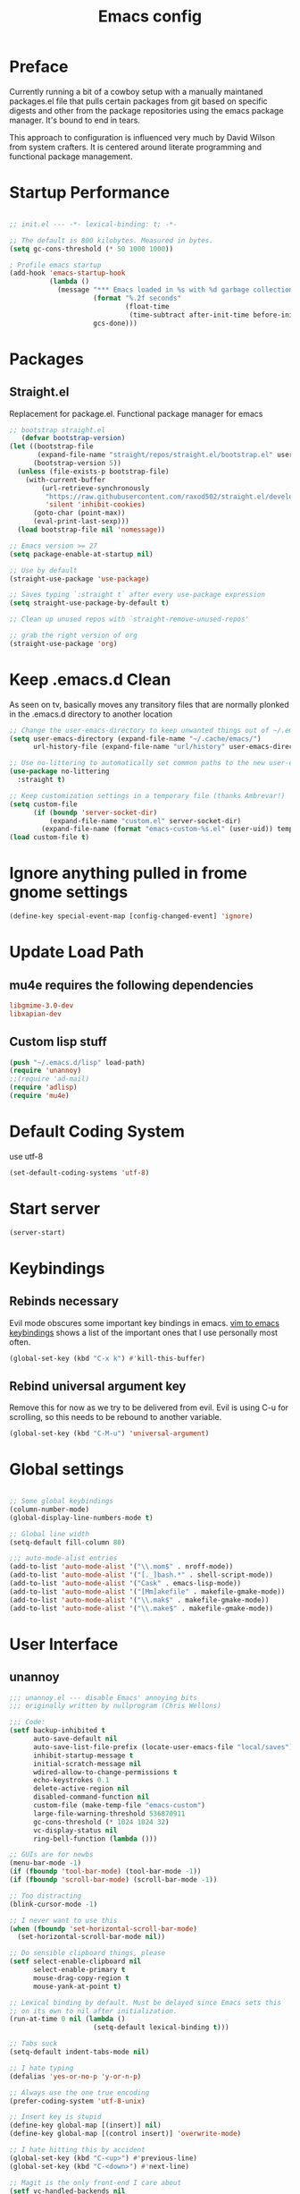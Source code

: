 
#+TITLE: Emacs config

* Preface
Currently running a bit of a cowboy setup with a manually maintaned
packages.el file that pulls certain packages from git based on specific
digests and other from the package repositories using the emacs package
manager. It's bound to end in tears.

This approach to configuration is influenced very much by David Wilson
from system crafters. It is centered around literate programming and
functional package management.

* Startup Performance
#+begin_src emacs-lisp :tangle emacs/.emacs.d/init.el

  ;; init.el --- -*- lexical-binding: t; -*-

  ;; The default is 800 kilobytes. Measured in bytes.
  (setq gc-cons-threshold (* 50 1000 1000))

  ; Profile emacs startup
  (add-hook 'emacs-startup-hook
            (lambda ()
              (message "*** Emacs loaded in %s with %d garbage collections."
                       (format "%.2f seconds"
                               (float-time
                                (time-subtract after-init-time before-init-time)))
                       gcs-done)))
#+end_src

* Packages

** Straight.el
Replacement for package.el. Functional package manager for emacs 

#+begin_src emacs-lisp :tangle emacs/.emacs.d/init.el
  ;; bootstrap straight.el
     (defvar bootstrap-version)
  (let ((bootstrap-file
         (expand-file-name "straight/repos/straight.el/bootstrap.el" user-emacs-directory))
        (bootstrap-version 5))
    (unless (file-exists-p bootstrap-file)
      (with-current-buffer
          (url-retrieve-synchronously
           "https://raw.githubusercontent.com/raxod502/straight.el/develop/install.el"
           'silent 'inhibit-cookies)
        (goto-char (point-max))
        (eval-print-last-sexp)))
    (load bootstrap-file nil 'nomessage)) 

  ;; Emacs version >= 27
  (setq package-enable-at-startup nil)

  ;; Use by default
  (straight-use-package 'use-package)

  ;; Saves typing `:straight t` after every use-package expression  
  (setq straight-use-package-by-default t)

  ;; Clean up unused repos with `straight-remove-unused-repos'

  ;; grab the right version of org
  (straight-use-package 'org)
#+end_src
* Keep .emacs.d Clean
As seen on tv, basically moves any transitory files that are normally
plonked in the .emacs.d directory to another location
#+begin_src emacs-lisp :tangle emacs/.emacs.d/init.el
;; Change the user-emacs-directory to keep unwanted things out of ~/.emacs.d
(setq user-emacs-directory (expand-file-name "~/.cache/emacs/")
      url-history-file (expand-file-name "url/history" user-emacs-directory))

;; Use no-littering to automatically set common paths to the new user-emacs-directory
(use-package no-littering
  :straight t)

;; Keep customization settings in a temporary file (thanks Ambrevar!)
(setq custom-file
      (if (boundp 'server-socket-dir)
          (expand-file-name "custom.el" server-socket-dir)
        (expand-file-name (format "emacs-custom-%s.el" (user-uid)) temporary-file-directory)))
(load custom-file t)
#+end_src



* Ignore anything pulled in frome gnome settings
#+begin_src emacs-lisp :tangle emacs/.emacs.d/init.el
(define-key special-event-map [config-changed-event] 'ignore)
#+end_src



* Update Load Path 

** mu4e requires the following dependencies
#+begin_src conf :tangle .config/debian/manifests/dependencies
libgmime-3.0-dev
libxapian-dev
#+end_src


** Custom lisp stuff
#+begin_src emacs-lisp :tangle emacs/.emacs.d/init.el
  (push "~/.emacs.d/lisp" load-path)  
  (require 'unannoy)
  ;;(require 'ad-mail)
  (require 'adlisp)
  (require 'mu4e)
#+end_src
* Default Coding System
use utf-8
#+begin_src emacs-lisp :tangle emacs/.emacs.d/init.el
(set-default-coding-systems 'utf-8)
#+end_src
* Start server
  #+begin_src emacs-lisp :tangle emacs/.emacs.d/init.el
  (server-start)
  #+end_src
* Keybindings

** Rebinds necessary 

Evil mode obscures some important key bindings in emacs. [[id:84275220-e45f-4031-9fdb-b4a41028113f][vim to emacs keybindings]] shows a list
of the important ones that I use personally most often.


#+begin_src emacs-lisp 
(global-set-key (kbd "C-x k") #'kill-this-buffer)
#+end_src

** Rebind universal argument key

Remove this for now as we try to be delivered from evil.
Evil is using C-u for scrolling, so this needs to be rebound to another variable.

#+begin_src emacs-lisp 
(global-set-key (kbd "C-M-u") 'universal-argument)
#+end_src

* Global settings

#+begin_src emacs-lisp :tangle emacs/.emacs.d/init.el

;; Some global keybindings
(column-number-mode)
(global-display-line-numbers-mode t)

;; Global line width
(setq-default fill-column 80)

;;; auto-mode-alist entries
(add-to-list 'auto-mode-alist '("\\.mom$" . nroff-mode))
(add-to-list 'auto-mode-alist '("[._]bash.*" . shell-script-mode))
(add-to-list 'auto-mode-alist '("Cask" . emacs-lisp-mode))
(add-to-list 'auto-mode-alist '("[Mm]akefile" . makefile-gmake-mode))
(add-to-list 'auto-mode-alist '("\\.mak$" . makefile-gmake-mode))
(add-to-list 'auto-mode-alist '("\\.make$" . makefile-gmake-mode))
#+end_src

* User Interface
** unannoy 

#+begin_src emacs-lisp :tangle emacs/.emacs.d/lisp/unannoy.el
  ;;; unannoy.el --- disable Emacs' annoying bits
  ;;; originally written by nullprogram (Chris Wellons)

  ;;; Code:
  (setf backup-inhibited t
        auto-save-default nil
        auto-save-list-file-prefix (locate-user-emacs-file "local/saves")
        inhibit-startup-message t
        initial-scratch-message nil
        wdired-allow-to-change-permissions t
        echo-keystrokes 0.1
        delete-active-region nil
        disabled-command-function nil
        custom-file (make-temp-file "emacs-custom")
        large-file-warning-threshold 536870911
        gc-cons-threshold (* 1024 1024 32)
        vc-display-status nil
        ring-bell-function (lambda ()))

  ;; GUIs are for newbs
  (menu-bar-mode -1)
  (if (fboundp 'tool-bar-mode) (tool-bar-mode -1))
  (if (fboundp 'scroll-bar-mode) (scroll-bar-mode -1))

  ;; Too distracting
  (blink-cursor-mode -1)

  ;; I never want to use this
  (when (fboundp 'set-horizontal-scroll-bar-mode)
    (set-horizontal-scroll-bar-mode nil))

  ;; Do sensible clipboard things, please
  (setf select-enable-clipboard nil
        select-enable-primary t
        mouse-drag-copy-region t
        mouse-yank-at-point t)

  ;; Lexical binding by default. Must be delayed since Emacs sets this
  ;; on its own to nil after initialization.
  (run-at-time 0 nil (lambda ()
                       (setq-default lexical-binding t)))

  ;; Tabs suck
  (setq-default indent-tabs-mode nil)

  ;; I hate typing
  (defalias 'yes-or-no-p 'y-or-n-p)

  ;; Always use the one true encoding
  (prefer-coding-system 'utf-8-unix)

  ;; Insert key is stupid
  (define-key global-map [(insert)] nil)
  (define-key global-map [(control insert)] 'overwrite-mode)

  ;; I hate hitting this by accident
  (global-set-key (kbd "C-<up>") #'previous-line)
  (global-set-key (kbd "C-<down>") #'next-line)

  ;; Magit is the only front-end I care about
  (setf vc-handled-backends nil
        vc-follow-symlinks t)

  ;; Stop scrolling by huge leaps
  (setq mouse-wheel-scroll-amount '(1 ((shift) . 1))
        scroll-conservatively most-positive-fixnum
        scroll-preserve-screen-position t)

  (provide 'unannoy)
#+end_src

* Look and feel
** Theme 

#+begin_src emacs-lisp
  (use-package modus-themes
    :ensure t
    :config
    (load-theme 'modus-vivendi)
    ;; Main typeface
    (set-face-attribute 'default nil :family "DejaVu Sans Mono" :height 110)
    ;; Proportionally spaced typeface
    (set-face-attribute 'variable-pitch nil :family "DejaVu Serif" :height 1.0)
    ;; Monospaced typeface
    (set-face-attribute 'fixed-pitch nil :family "DejaVu Sans Mono" :height 1.0)
    (setq modus-themes-italic-constructs t
          modus-themes-bold-constructs nil
          modus-themes-mixed-fonts nil
          modus-themes-subtle-line-numbers t
          modus-themes-intense-mouseovers nil
          modus-themes-deuteranopia t
          modus-themes-tabs-accented t
          modus-themes-variable-pitch-ui nil
          modus-themes-inhibit-reload t ; only applies to `customize-set-variable' and related

          modus-themes-fringes nil ; {nil,'subtle,'intense}

          ;; Options for `modus-themes-lang-checkers' are either nil (the
          ;; default), or a list of properties that may include any of those
          ;; symbols: `straight-underline', `text-also', `background',
          ;; `intense' OR `faint'.
          modus-themes-lang-checkers nil

          ;; Options for `modus-themes-mode-line' are either nil, or a list
          ;; that can combine any of `3d' OR `moody', `borderless',
          ;; `accented', a natural number for extra padding (or a cons cell
          ;; of padding and NATNUM), and a floating point for the height of
          ;; the text relative to the base font size (or a cons cell of
          ;; height and FLOAT)
          modus-themes-mode-line '(3d accented borderless (padding . 4) (height . 0.9))

          ;; Same as above:
          ;; modus-themes-mode-line '(accented borderless 4 0.9)

          ;; Options for `modus-themes-markup' are either nil, or a list
          ;; that can combine any of `bold', `italic', `background',
          ;; `intense'.
          modus-themes-markup '(background italic)

          ;; Options for `modus-themes-syntax' are either nil (the default),
          ;; or a list of properties that may include any of those symbols:
          ;; `faint', `yellow-comments', `green-strings', `alt-syntax'
          modus-themes-syntax nil

          ;; Options for `modus-themes-hl-line' are either nil (the default),
          ;; or a list of properties that may include any of those symbols:
          ;; `accented', `underline', `intense'
          modus-themes-hl-line '(underline accented)

          ;; Options for `modus-themes-paren-match' are either nil (the
          ;; default), or a list of properties that may include any of those
          ;; symbols: `bold', `intense', `underline'
          modus-themes-paren-match '(bold intense)

          ;; Options for `modus-themes-links' are either nil (the default),
          ;; or a list of properties that may include any of those symbols:
          ;; `neutral-underline' OR `no-underline', `faint' OR `no-color',
          ;; `bold', `italic', `background'
          modus-themes-links '(neutral-underline background)

          ;; Options for `modus-themes-box-buttons' are either nil (the
          ;; default), or a list that can combine any of `flat', `accented',
          ;; `faint', `variable-pitch', `underline', `all-buttons', the
          ;; symbol of any font weight as listed in `modus-themes-weights',
          ;; and a floating point number (e.g. 0.9) for the height of the
          ;; button's text.
          modus-themes-box-buttons '(variable-pitch flat faint 0.9)

          ;; Options for `modus-themes-prompts' are either nil (the
          ;; default), or a list of properties that may include any of those
          ;; symbols: `background', `bold', `gray', `intense', `italic'
          modus-themes-prompts '(intense bold)

          ;; The `modus-themes-completions' is an alist that reads three
          ;; keys: `matches', `selection', `popup'.  Each accepts a nil
          ;; value (or empty list) or a list of properties that can include
          ;; any of the following (for WEIGHT read further below):
          ;;
          ;; `matches' - `background', `intense', `underline', `italic', WEIGHT
          ;; `selection' - `accented', `intense', `underline', `italic', `text-also' WEIGHT
          ;; `popup' - same as `selected'
          ;; `t' - applies to any key not explicitly referenced (check docs)
          ;;
          ;; WEIGHT is a symbol such as `semibold', `light', or anything
          ;; covered in `modus-themes-weights'.  Bold is used in the absence
          ;; of an explicit WEIGHT.
          modus-themes-completions '((matches . (extrabold))
                                     (selection . (semibold accented))
                                     (popup . (accented intense)))

          modus-themes-mail-citations nil ; {nil,'intense,'faint,'monochrome}

          ;; Options for `modus-themes-region' are either nil (the default),
          ;; or a list of properties that may include any of those symbols:
          ;; `no-extend', `bg-only', `accented'
          modus-themes-region '(bg-only no-extend)

          ;; Options for `modus-themes-diffs': nil, 'desaturated, 'bg-only
          modus-themes-diffs 'desaturated

          modus-themes-org-blocks 'gray-background ; {nil,'gray-background,'tinted-background}

          modus-themes-org-agenda ; this is an alist: read the manual or its doc string
          '((header-block . (variable-pitch 1.3))
            (header-date . (grayscale workaholic bold-today 1.1))
            (event . (accented varied))
            (scheduled . uniform)
            (habit . traffic-light))

          modus-themes-headings ; this is an alist: read the manual or its doc string
          '((1 . (overline background variable-pitch 1.3))
            (2 . (rainbow overline 1.1))
            (t . (semibold)))))
#+end_src

** Font

#+begin_src emacs-lisp

  ;; Frames and fonts
  ;; currently disabled

  (defvar my-preferred-fonts
    '("Noto Mono-10"
      "Inconsolata-12"))

  (defun my-set-preferred-font (&optional frame)
    "Set the first available font from `my-preferred-fonts'."
    (catch 'done
      (with-selected-frame (or frame (selected-frame))
        (dolist (font my-preferred-fonts)
          (when (ignore-errors (x-list-fonts font))
            (set-frame-font font)
            (throw 'done nil))))))

  (defun my-set-frame-fullscreen (&optional frame)
    (set-frame-parameter frame 'fullscreen 'fullheight))

  (add-hook 'after-make-frame-functions #'my-set-preferred-font)
  (add-hook 'after-make-frame-functions #'my-set-frame-fullscreen t)

#+end_src

** Mode line

#+begin_src emacs-lisp :tangle emacs/.emacs.d/init.el
  (use-package all-the-icons
    :if (display-graphic-p))

  ;; You must run (all-the-icons-install-fonts) one time after installing
  ;; this package
  (use-package minions
    :hook (doom-modeline-mode . minions-mode))

  (use-package doom-modeline
    :ensure t
    :after eshell
    :hook (after-init . doom-modeline-init)
    :custom-face
    (mode-line ((t (:height 0.85))))
    (mode-line-intactive ((t (:height 0.85))))
    :custom
    (doom-modeline-height 15)
    (doom-modeline-bar-width 6)
    (doom-modeline-ls t)
    (doom-modeline-github nil)
    (doom-modeline-mu4e t)
    (doom-modeline-irc nil)
    (doom-modeline-persp-name nil)
    (doom-modeline-buffer-file.name-style 'truncate-except-project)
    (doom-modeline-major-mode-icon nil))
#+end_src


** Calender and planner notification stuff
#+begin_src emacs-lisp :tangle emacs/.emacs.d/init.el

  ;; Calendar and planner notification stuff
  (appt-activate t)
#+end_src

** Set margins (center)
#+begin_src emacs-lisp :tangle emacs/.emacs.d/init.el
(use-package visual-fill-column
  :config
  (setq visual-fill-column-width 110
        visual-fill-column-center-text t))
#+end_src
  
* Usability
** Dired
    
Use dired for searching directories 

#+begin_src emacs-lisp :tangle emacs/.emacs.d/init.el
  (use-package all-the-icons-dired)

  (straight-use-package '(dired :type built-in))
  (use-package dired
    :config
    (progn
      (add-hook 'dired-mode-hook #'toggle-truncate-lines)
      (setf dired-listing-switches "-alhG"
            dired-guess-shell-alist-user
            '(("\\.pdf\\'" "evince")
              ("\\(\\.ods\\|\\.xlsx?\\|\\.docx?\\|\\.csv\\)\\'" "libreoffice")
              ("\\(\\.png\\|\\.jpe?g\\)\\'" "qiv")
              ("\\.gif\\'" "animate")))))
#+end_src

** Evil

Putting evil on hold for a while. Running into trouble with obscurificaation of built in emacs
keybindings, going to see how life is without evil for a while.

Evil mode get setup some vim style keybindings 
#+begin_src emacs-lisp 
  (use-package evil
    :init
    (setq evil-want-integration t)
    (setq evil-want-keybinding nil)
    (setq evil-want-C-u-scroll t)
    (setq evil-want-C-i-jump nil)
    (setq evil-search-module 'isearch)
    :config
    (evil-mode 1)
    (define-key evil-insert-state-map (kbd "C-g") 'evil-normal-state)
    (define-key evil-insert-state-map (kbd "C-h") 'evil-delete-backward-char-and-join)

    ;; Use visual line motions even outside of visual-line-mode buffers
    (evil-global-set-key 'motion "j" 'evil-next-visual-line)
    (evil-global-set-key 'motion "k" 'evil-previous-visual-line)

    (evil-set-initial-state 'messages-buffer-mode 'normal)
    (evil-set-initial-state 'dashboard-mode 'normal)
    )

  (use-package evil-collection
    :after evil
    :config
    (evil-collection-init))

  #+end_src
  

* Parenthesis highlighting

  #+begin_src emacs-lisp

  (use-package paren
    :config (show-paren-mode))

  (use-package rainbow-delimiters
    :defer t
    :init
    (add-hook 'emacs-lisp-mode-hook #'rainbow-delimiters-mode)
    (add-hook 'ielm-mode-hook #'rainbow-delimiters-mode)
    :config
    (set-face-foreground 'rainbow-delimiters-depth-1-face "snow4")
    (setf rainbow-delimiters-max-face-count 1)
    (set-face-attribute 'rainbow-delimiters-unmatched-face nil
                        :foreground 'unspecified
                        :inherit 'error)
    (set-face-foreground 'rainbow-delimiters-depth-1-face "snow4"))

  (use-package rainbow-mode
    :defer t
    :hook (org-mode
           emacs-lisp-mode
           web-mode
           typescript-mode
           js2-mode))

  (use-package browse-url
    :defer t
    :init
    (setf url-cache-directory (locate-user-emacs-file "local/url"))
    :config
    (when (executable-find "firefox")
      (setf browse-url-browser-function #'browse-url-firefox)))

      #+end_src

* Buffer management

** ibuffer

Use emacs ibuffer in place of list-buffers, this command is called with =C-x C-b=

#+begin_src emacs-lisp :tangle emacs/.emacs.d/init.el
  (global-set-key [remap list-buffers] 'ibuffer)
#+end_src

** Buffler
[[https://github.com/alphapapa/bufler.el][Buffler]] is a butler for buffers. Helps with organizing buffers according 
to a set of grouping rules.
#+begin_src emacs-lisp 
  (use-package bufler
    :disabled
    :config
    (evil-collection-define-key 'normal 'bufler-list-mode-map
         (kbd "RET") 'bufler-list-buffer-switch
         (kbd "M-RET") 'bufler-list-buffer-peek
         "D" 'bufler-list-buffer-kill)
    (setf bufler-groups
          (bufler-defgroups
           ;; Subgroup collecting all named workspaces
           (group (auto-workspace))
           ;; Subgoup collecting buffers in a projectile project.
           (group (auto-projectile))
           (group
              ;; Group all 
            (group-or "Help/Info"
                       (mode-match "*Help*" (rx bos (or "help-" "helpful-")))
                       (mode-match "*Info*" (rx bos "info-"))))
           (group
            ;; Collect all special buffers
             (group-and "*Special*"
                        (name-match "**Special**"
                                    (rx bos "*" (or "Messages" "Warnings" "scratch" "Backtrace" "Pinentry") "*"))
                        (lambda (buffer)
                          (unless (or (funcall (mode-match "Magit" (rx bos "magit-status"))
                                               buffer)
                                      (funcall (mode-match "Dired" (rx bos "dired"))
                                               buffer)
                                      (funcall (auto-file) buffer))
                            "*Special*"))))
            ;; group remaining buffers by major mode
           (auto-mode))))
#+end_src
* Org
#+begin_src emacs-lisp :tangle emacs/.emacs.d/init.el

  ;; Org mode
  (use-package org 
    :defer t
    :after (org-roam ob-go) 
    :custom
    (org-format-latex-options (plist-put org-format-latex-options :scale 2.0))
    :config
    (add-hook 'org-mode-hook
              (lambda () (add-hook 'after-save-hook #'org-babel-tangle
                                   :append :local)))

  ;; todo-keywords
    (setq org-todo-keywords
          '((sequence "TODO" "IN-PROGRESS" "WAITING" "DONE")))
  ;; org babel

    (org-babel-do-load-languages
     'org-babel-load-languages
     '((emacs-lisp . t)
       (python . t)
       (C . t)
       (scheme . t)
       (ruby . t)
       (go . t)
       (gnuplot . t)
       (dot . t)
       (shell . t)))

    (push '("conf-unix" . conf-unix) org-src-lang-modes)

    (setq org-refile-targets '((nil :maxlevel . 1)
                           (org-agenda-files :maxlevel . 1)))

    ;; Capture templates
    (setq org-capture-templates
          '(("w" "Work Todo" entry (file+headline "~/Documents/org/Planner-mdw2022.org" "Tasks")
             "* TODO %?\n %i\n %a")
            ("h" "Home Todo" entry (file+headline "~/Documents/org/Planner-home2022.org" "Tasks")
             "* TODO %?\n %i\n %a")))
    (setq org-startup-folded "overview"))

  (require 'org-tempo)
  (add-to-list 'org-structure-template-alist '("dot" . "src dot"))
  (add-to-list 'org-structure-template-alist '("el" . "src emacs-lisp"))
  (add-to-list 'org-structure-template-alist '("gnpl" . "src gnuplot"))
  (add-to-list 'org-structure-template-alist '("go" . "src go"))
  (add-to-list 'org-structure-template-alist '("js" . "src javascript"))
  (add-to-list 'org-structure-template-alist '("krc" . "src C"))
  (add-to-list 'org-structure-template-alist '("py" . "src python"))
  (add-to-list 'org-structure-template-alist '("rb" . "src ruby"))
  (add-to-list 'org-structure-template-alist '("scm" . "src scheme"))
  (add-to-list 'org-structure-template-alist '("sh" . "src shell"))
  (add-to-list 'org-structure-template-alist '("sql" . "src sql"))
  (add-to-list 'org-structure-template-alist '("yml" . "src yaml"))

#+end_src

** Org Roam

This is a bit of a hack for getting the org-roam-node-list function to work.
Currently there seems to be a problem with the way autoload works with org-roam
functions. We need the org-roam-node-list function in order to query the db for
all nodes that contain the Project tag. This chunk below just copies out the function
verbatim and calls it at runtime rather than trying to use the missing byte-compiled
version.
#+begin_src emacs-lisp :tangle emacs/.emacs.d/init.el 
  (defun my/org-roam-node-list ()
    "Return all nodes stored in the database as a list of `org-roam-node's."
    (let ((rows (org-roam-db-query
                 "SELECT
    id,
    file,
    filetitle,
    \"level\",
    todo,
    pos,
    priority ,
    scheduled ,
    deadline ,
    title,
    properties ,
    olp,
    atime,
    mtime,
    '(' || group_concat(tags, ' ') || ')' as tags,
    aliases,
    refs
  FROM
    (
    SELECT
      id,
      file,
      filetitle,
      \"level\",
      todo,
      pos,
      priority ,
      scheduled ,
      deadline ,
      title,
      properties ,
      olp,
      atime,
      mtime,
      tags,
      '(' || group_concat(aliases, ' ') || ')' as aliases,
      refs
    FROM
      (
      SELECT
        nodes.id as id,
        nodes.file as file,
        nodes.\"level\" as \"level\",
        nodes.todo as todo,
        nodes.pos as pos,
        nodes.priority as priority,
        nodes.scheduled as scheduled,
        nodes.deadline as deadline,
        nodes.title as title,
        nodes.properties as properties,
        nodes.olp as olp,
        files.atime as atime,
        files.mtime as mtime,
        files.title as filetitle,
        tags.tag as tags,
        aliases.alias as aliases,
        '(' || group_concat(RTRIM (refs.\"type\", '\"') || ':' || LTRIM(refs.ref, '\"'), ' ') || ')' as refs
      FROM nodes
      LEFT JOIN files ON files.file = nodes.file
      LEFT JOIN tags ON tags.node_id = nodes.id
      LEFT JOIN aliases ON aliases.node_id = nodes.id
      LEFT JOIN refs ON refs.node_id = nodes.id
      GROUP BY nodes.id, tags.tag, aliases.alias )
    GROUP BY id, tags )
  GROUP BY id")))
      (cl-loop for row in rows
               append (pcase-let* ((`(,id ,file ,file-title ,level ,todo ,pos ,priority ,scheduled ,deadline
                                          ,title ,properties ,olp ,atime ,mtime ,tags ,aliases ,refs)
                                    row)
                                   (all-titles (cons title aliases)))
                        (mapcar (lambda (temp-title)
                                  (org-roam-node-create :id id
                                                        :file file
                                                        :file-title file-title
                                                        :file-atime atime
                                                        :file-mtime mtime
                                                        :level level
                                                        :point pos
                                                        :todo todo
                                                        :priority priority
                                                        :scheduled scheduled
                                                        :deadline deadline
                                                        :title temp-title
                                                        :aliases aliases
                                                        :properties properties
                                                        :olp olp
                                                        :tags tags
                                                        :refs refs))
                                all-titles)))))
#+end_src

#+begin_src emacs-lisp :tangle emacs/.emacs.d/init.el 

      (defun my/org-roam-filter-by-tag (tag-name)
        (lambda (node)
          (member tag-name (org-roam-node-tags node))))

      (defun my/org-roam-list-notes-by-tag (tag-name)
        (mapcar #'org-roam-node-file
                (seq-filter
                 (my/org-roam-filter-by-tag tag-name)
                 (my/org-roam-node-list))))

      (defun my/org-roam-refresh-agenda-list ()
        (interactive)
        (setq org-agenda-files (my/org-roam-list-notes-by-tag "Project")))


      (use-package org-roam
        :demand t
        :straight t
        :init 
        (setq org-roam-v2-ack t)
        :custom
        (org-roam-directory "~/Notes/org-roam/")
        (org-roam-dailies-directory "journal/")
        (org-roam-completion-everywhere t)
        (org-roam-capture-templates
         '(("d" "default" plain
            "%?"
            :if-new (file+head "%<%Y%m%d%H%M%S>-${slug}.org"
                               "#+title: ${title}\n")
            :unnarrowed t)
           ("b" "book notes" plain
            "\n* Source\n\nAuthor: %^{Author}\nTitle: ${title}\nYear: %^{Year}\n\n* Summary\n\n%?"
            :if-new (file+head "%<%Y%m%d%H%M%S>-${slug}.org"
                               "#+title: ${title}\n")
            :unnarrowed t)
           ("p" "project" plain 
            "* Goals\n\n%?\n\n* Tasks\n\n** TODO Add initial tasks\n\n** Dates\n\n"
            :if-new (file+head "%<%Y%m%d%H%M%S>-${slug}.org"
                               "#+title: ${title}\n#+filetags: Project\n")
            :unnarrowed t)))
        (org-roam-dailies-capture-templates
         '(("d" "default" plain 
            "\n* Thanks\n\n %?\n\n* WorkingOn\n\n* WorkingTowards\n\n* Excited About\n\n* Woes\n\n* Ideas\n\n* Housekeeping\n\n* Family Planning\n\n* Thanks"
            :if-new (file+head "%<%Y-%m-%d>.org"
                               "#+title: %<%Y-%m-%d>\n")
            :unnarrowed t)))
        :bind (("C-c n l" . org-roam-buffer-toggle)
               ("C-c n f" . org-roam-node-find)
               ("C-c n c" . org-roam-dailies-capture-today)
               :map org-mode-map
               (("C-c n i" . org-roam-node-insert)
               ("C-M-i" . completion-at-point)))
        :config
        (org-roam-db-autosync-mode)
        (my/org-roam-refresh-agenda-list))
#+end_src

** Presentations
*** org-present
#+begin_src emacs-lisp :tangle emacs/.emacs.d/init.el

;; center the screen

(defun ad/org-present-start ()
;; Tweak font sizes
  (setq-local face-remapping-alist '((default (:height 1.5) variable-pitch)
                                     (header-line (:height 4.0) variable-pitch)
                                     (org-document-title (:height 1.75) org-document-title)
                                     (org-code (:height 1.55) org-code)
                                     (org-verbatim (:height 1.55) org-verbatim)
                                     (org-block (:height 1.25) org-block)
                                     (org-block-begin-line (:height 0.7) org-block)))
  ;; Center the presentation and wrap lines
  (visual-fill-column-mode 1)
  (visual-line-mode 1))

(defun ad/org-present-end ()
  (visual-fill-column-mode 0)
  (visual-line-mode 0))
  
(use-package org-present
  :config
  (add-hook 'org-present-mode-hook 'ad/org-present-start)
  (add-hook 'org-present-mode-quit-hook 'ad/org-present-end))
#+end_src

*** tree-slide
    #+begin_src emacs-lisp :tangle emacs/.emacs.d/init.el
    (use-package org-tree-slide)
    #+end_src

** graphviz
#+begin_src emacs-lisp :tangle emacs/.emacs.d/init.el
  (use-package graphviz-dot-mode
    :ensure t
    :config
    (setq graphviz-dot-indent-width 4))
#+end_src

* Readers
** nov.el

Can't seem to get this working bug free for now. Anyway kind of fond of calibre.
#+begin_src emacs-lisp 
  (defun ad-nov-font-setup ()
    (face-remap-add-relative 'variable-pitch :family "Liberation Serif"
                                             :height 1.0))
  (add-hook 'nov-mode-hook 'ad-nov-fond-setup)

  (use-package esxml)
  (use-package nov.el
    :ensure t
    :config
    (setq nov-unzip-program (executable-find "tar")
          nov-unip-args '("-xC" directory "-f" filename))
          nov-text-width 80)

  (add-to-list 'auto-mode-alist '("\\.epub\\'" . nov-mode))
#+end_src
* Chat
** irc
Basic erc setup
#+begin_src emacs-lisp :tangle emacs/.emacs.d/init.el
  (use-package erc
    :commands erc
    :config
    (setq
     erc-server "irc.libera.chat"
     erc-nick "amccart"
     erc-user-full-name "Adam McCartney"
     erc-track-shorten-start 8
     erc-auto-join-channels '(("irc.libera.chat" "#emacs"))
     erc-kill-buffer-on-part t
     erc-auto-query 'bury
     erc-fill-function 'erc-fill-static
     erc-fill-static-center 20
     erc-track-exclude '("#emacs")
     erc-track-exclude-types '("JOIN" "NICK" "QUIT" "MODE" "AWAY")
     erc-track-exclude-server-buffer t))
#+end_src
* Documentation 
** markdown 
#+begin_src emacs-lisp :tangle emacs/.emacs.d/init.el
  (use-package markdown-mode
    :defer t
    :mode ("\\.md$" "\\.markdown$" "vimperator-.+\\.tmp$")
    :config
    (add-hook 'markdown-mode-hook
              (lambda ()
                (remove-hook 'fill-nobreak-predicate
                             'markdown-inside-link-p t)))
    (add-hook 'markdown-mode-hook 'flyspell-mode)
    (add-hook 'markdown-mode-hook 'conditionally-turn-on-pandoc)
    (setf sentence-end-double-space nil
          markdown-indent-on-enter nil
          markdown-command
          "pandoc -f markdown -t html"))
#+end_src

*** imenu-list
This is useful for creating an imenu list of headings in a markdown document.
#+begin_src emacs-lisp :tangle emacs/.emacs.d/init.el
  (use-package imenu-list
    :ensure t
    :bind (("C-'" . imenu-list-smart-toggle))
    :config
    (setq imenu-list-focus-after-activation t
        imenu-list-auto-resize nil))
#+end_src

** pandoc

#+begin_src emacs-lisp :tangle emacs/.emacs.d/init.el
  (use-package pandoc-mode
    :ensure t)
#+end_src

* Completion & searching 


** Vertico
#+begin_src emacs-lisp :tangle emacs/.emacs.d/init.el
  (use-package vertico
    :ensure t
    :custom
    (vertico-cycle t)
    :init
    (vertico-mode))

  (use-package savehist
    :init
    (savehist-mode))

  (use-package marginalia
    :after vertico
    :ensure t
    :custom
    (marginalia-annotators '(marginalia-annotators-heavy marginalia-annotators-light nil))
    :init
    (marginalia-mode))
#+end_src

** consult

#+begin_src emacs-lisp :tangle emacs/.emacs.d/init.el
  (use-package consult
    :ensure t)
#+end_src

** orderless
#+begin_src emacs-lisp :tangle emacs/.emacs.d/init.el
  (use-package orderless
    :ensure t
    :custom
    (completion-styles '(orderless basic))
    (completion-category-overrides '((file (styles basic partial-completion)))))
#+end_src

** YASnippet
   #+begin_src emacs-lisp :tangle emacs/.emacs.d/init.el
   (use-package yasnippet)
   #+end_src

** corfu
#+begin_src emacs-lisp :tangle emacs/.emacs.d/init.el
  (use-package corfu
    :ensure t
    :custom
    (corfu-cycle t)       ;; Enable cylcing for 'corfu-next/previous
    (corfu-auto t)        ;; Enable auto completion
    (corfu-separator ?\s) ;; Orderless field seperator
    (corfu-quit-at-boundary nil) ;; Never quit at completion boundary.
    (corfu-echo-documentation t) ;; Show doumentation in the echo area

    ;; Enable Corfu globally
    :init
    (global-corfu-mode))
#+end_src

** emacs
From corfu readme
#+begin_src emacs-lisp :tangle emacs/.emacs.d/init.el
  (use-package emacs
    :init
    ;; TAB cycle if there are only a few candidates
    (setq completion-cycle-threshold 3)

    ;; Hide commands in M-x which do not apply to the current mode
    (setq read-extended-command-predicate
          #'command-completion-default-include-p)

    ;; Enable indentation+completion using the TAB key.
    ;; completion-at-point is often bound to M-TAB
    (setq tab-always-indent 'complete))
#+end_src

** dabbrev
Again from the corfu readme, recommended to use with corfu
#+begin_src emacs-lisp :tangle emacs/.emacs.d/init.el
  (use-package dabbrev
    :ensure t
    ;; Swap M-/ and C-M-/
    :bind (("M-/" . dabbrev-completion)
           ("C-M-/" . dabbrev-expand))
    ;; Other useful Dabbrev configurations.
    :custom
    (dabbrev-ignored-buffer-regexps '("\\.\\(?:pdf\\|jpe?g\\|png\\)\\'")))
#+end_src

** dumb jump

#+begin_src emacs-lisp :tangle emacs/.emacs.d/init.el
  (use-package dumb-jump
    :ensure t)

  (add-hook 'xref-backend-functions #'dumb-jump-xref-activate)
  (setq xref-show-definitions-function #'xref-show-definitions-completing-read)
#+end_src

** hydra
#+begin_src emacs-lisp :tangle emacs/.emacs.d/init.el
  (use-package hydra
    :ensure t)
#+end_src

*** Window moving hydra
#+begin_src emacs-lisp :tangle emacs/.emacs.d/init.el
  (global-set-key
   (kbd "C-M-o")
    (defhydra hydra-window ()
      "window"
      ("h" windmove-left)
      ("j" windmove-down)
      ("k" windmove-up)
      ("l" windmove-right)
      ("v" (lambda ()
        (interactive)
        (split-window-right)
        (windmove-right))
        "vert")
      ("x" (lambda ()
             (interactive)
             (split-window-below)
             (windmove-down))
         "horz")
      ("o" delete-other-windows "one" :color blue)
      ("a" ace-window "ace")
      ("s" ace-swap "swap")
      ("d" ace-delete-window "ace-one" :color blue)
      ("b" ido-switch-buffer "buf")
      ("m" headlong-bookmark "buf")
      ("q" nil "cancel")))
#+end_src
      
** Dap Mode
Emacs Debug Adapter Protocol aka DAP Mode means we can debug programs. Pfff...what sort of a
shoddy developer needs a debugger, eh?!

The following config is from https://github.com/neppramod/java_emacs/blob/master/emacs-configuration.org

Below we will integrate dap-mode with dap-hydra. Dap-hydra shows keys you can use to enable various
options and jump through code at runtime. After we install dap-mode we will also install dap-java.

#+begin_src emacs-lisp :tangle emacs/.emacs.d/init.el
  (use-package dap-mode
    :ensure t
    :after (lsp-mode)
    :functions dap-hydra/nil
    :bind (:map lsp-mode-map
           ("<f5>" . dap-debug)
           ("M-<f5>" . dap-hydra))
    :hook ((dap-mode . dap-ui-mode)
      (dap-session-created . (lambda (&_rest) (dap-hydra)))
      (dap-terminated . (lambda (&_rest) (dap-hydra/nil)))))

  (require 'dap-gdb-lldb)
  (require 'dap-python)

#+end_src

** Treemacs
Treemacs provides UI elements used for LSP UI. M-9 shows error list. 

#+begin_src emacs-lisp :tangle emacs/.emacs.d/init.el 
  (use-package lsp-treemacs
    :after (lsp-mode treemacs)
    :ensure t
    :commands lsp-treemacs-errors-list
    :bind (:map lsp-mode-map
           ("M-9" . lsp-treemacs-errors-list)))
#+end_src

#+begin_src emacs-lisp :tangle emacs/.emacs.d/init.el
  (use-package treemacs
    :ensure t
    :commands (treemacs)
    :after (lsp-mode))  
#+end_src


*** Treemacs evil
We are of course evil
#+begin_src emacs-lisp :tangle emacs/.emacs.d/init.el
  (use-package treemacs-evil)
#+end_src


*** Treemacs projectile
This will quickly add projectile projects to Treemacs
#+begin_src emacs-lisp :tangle emacs/.emacs.d/init.el
  (use-package treemacs-projectile)
#+end_src

** lsp
Haven't really got this running so smoothly yet, find nvim's lsp stuff
works a bit better out of the box. 
#+begin_src emacs-lisp :tangle emacs/.emacs.d/init.el
  (use-package lsp-mode 
    :init 
    (setq lsp-keymap-prefix "C-c l")
    :hook ((python-mode . lsp)
           (c-mode . lsp)
           ((typescript-mode js2-mode web-mode) . lsp)
           (docker-mode . lsp)
           (lsp-mode . lsp-enable-which-key-integration))
    :commands lsp)

  (use-package lsp-ui
    :after lsp
    :hook (lsp-mode . lsp-ui-mode)
    :config
    (setq lsp-ui-sideline-enable t)
    (lsp-ui-doc-show))

  ;;(use-package lsp-ivy)
#+end_src

#+begin_src emacs-lisp :tangle emacs/.emacs.d/init.el
  (use-package which-key
    :init (which-key-mode)
    :diminish which-key-mode
    :config
   (setq which-key-idle-delay 1))
#+end_src

*** Eglot

Take eglot out for a spin.
#+begin_src emacs-lisp :tangle emacs/.emacs.d/init.el 
  (use-package eglot
    :ensure t
    :hook
    (python-mode-hook . eglot-ensure)
    :config
    (setq eglot-autoshutdown t))
  
#+end_src

*** Language Servers
**** pyright

Shelve this for the time being
     #+begin_src emacs-lisp :tangle emacs/.emacs.d/init.el
     (use-package lsp-pyright
       :after lsp-mode
       :custom
       (lsp-pyright-auto-import-completions nil)
       (lsp-pyright-typechecking-mode "off")
       :ensure t
       :hook (python-mode . (lambda ()
                              (require 'lsp-pyright)
                              (lsp))))
     #+end_src

* Development
** Magit
Very nice interface for Git.    

#+begin_src emacs-lisp :tangle emacs/.emacs.d/init.el
(use-package magit
  :straight t
  :init (if (not (boundp 'project-switch-commands)) 
        (setq project-switch-commands nil))
  :custom
  (magit-display-buffer-function #'magit-display-buffer-same-window-except-diff-v1))

(defun efs/lsp-mode-setup ()
  (setq lsp-headerline-breadcrumb-segments '(path-up-to-project file symbols))
  (lsp-headerline-breadcrumb-mode))

;;(use-package lsp-pyright
;;  :straight t 
;;  :hook (python-mode . (lambda ()
;;                          (require 'lsp-pyright)
;;                          (lsp)))) ;; or lsp-deferred

#+end_src

** Languages 
   
Various packages and dependencies that make working with certain
languages a bit easier.
   
*** gnuplot
We need to add a couple of packages related to gnuplot to get emacs to reconize it on the system.
I'm possibly adding redundency here, but who doesn't love a bit of redundency?!

#+begin_src emacs-lisp :tangle emacs/.emacs.d/init.el
  (use-package gnuplot-mode)
  (use-package gnuplot)
#+end_src

*** html

#+begin_src emacs-lisp :tangle emacs/.emacs.d/init.el
  (use-package web-mode
    :mode "(\\.\\(html?\\|ejs\\|tsx|jsx\\)\\'"
    :config
    (setq-default web-mode-code-indent-ofset 2)
    (setq-default web-mode-markup-indent-offset 2)
    (setq-default web-mode-attribute-indent-offset 2))
#+end_src
*** lisp

To access some functions such as first or second in elisp, common lisp is required.
This is used by org-mode dot. Not sure if this will cause conflicts.
#+begin_src emacs-lisp :tangle emacs/.emacs.d/init.el 
  (require 'cl-lib)
#+end_src
 
Add slime that uses the sbcl 
#+begin_src emacs-lisp :tangle emacs/.emacs.d/init.el
(use-package slime
  :init 
  (setq inferior-lisp-program "/usr/local/bin/sbcl"))
#+end_src

*** python
#+begin_src emacs-lisp :tangle emacs/.emacs.d/init.el
  (use-package python-mode
    :mode "\\.py\\'"
    :hook (python-mode . lsp-deferred)
    :init
    (setq python-shell-interpreter "python3")
    :config
    (setq python-indent-level 4))
#+end_src

**** Jedi mode for company

#+begin_src emacs-lisp 
  (use-package company-jedi
    :ensure t
    :after company)

  (defun my/python-mode-hook ()
    (add-to-list 'company-backends 'company-jedi))
  (add-hook 'python-mode-hook 'my/python-mode-hook)
#+end_src

**** pyvenv
#+begin_src emacs-lisp :tangle emacs/.emacs.d/init.el 
  (use-package pyvenv
   :ensure t
   :after python-mode)
#+end_src

**** pytest
#+begin_src emacs-lisp :tangle emacs/.emacs.d/init.el
  (use-package python-test
    :after python-mode)
#+end_src

*** typescript
#+begin_src emacs-lisp :tangle emacs/.emacs.d/init.el
(use-package typescript-mode
  :mode "\\.ts\\'"
  :hook (typescript-mode . lsp-deferred)
  :config
  (setq typescript-indent-level 2))
  
(defun dw/set-js-indentation ()
  (setq js-indent-level 2)
  (setq evil-shift-width js-indent-level)
  (setq-default tab-width 2))

(use-package js2-mode
  :mode "\\.jsx?\\'"
  :config
  ;; Use js2-mode for Node scripts
  (add-to-list 'magic-mode-alist '("#!/usr/bin/env node" . js2-mode))

  ;; Don't use built-in syntax checking
  (setq js2-mode-show-strict-warnings nil)

  ;; Set up proper indentation in JavaScript and JSON files
  (add-hook 'js2-mode-hook #'dw/set-js-indentation)
  (add-hook 'json-mode-hook #'dw/set-js-indentation))
#+end_src

*** scheme 
#+begin_src emacs-lisp :tangle emacs/.emacs.d/init.el

(use-package geiser
  :straight t
  :config
  (setq geiser-default-implementation 'guile)
  (setq geiser-active-implementations '(guile))
  (setq geiser-implementations-alist '(((regexp "\\.scm$") guile)))
  (setq geiser-guile-binary "/usr/bin/guile"))

(use-package geiser-guile
  :straight t)
#+end_src

Add guile and mit scheme
#+begin_src conf :tangle .config/debian/manifests/interpreters
guile-3.0
mit-scheme
#+end_src

*** c
#+begin_src emacs-lisp :tangle emacs/.emacs.d/init.el
  (use-package cc-mode
    :defer t
    :hook (cc-mode . lsp-deferred)
    :init
    (defun my/c-hook ()
      (setf c-basic-offset 8)   ;; follow linux kernel style guide
      (c-set-offset 'case-label '+)
      (c-set-offset 'access-label '/)
      (c-set-offset 'label '/))
    :config
    (progn
      (define-key java-mode-map (kbd "C-x I") 'add-java-import)
      (add-hook 'c-mode-hook #'my/c-hook)
      (add-hook 'c++-mode-hook #'my/c-hook)
      (add-to-list 'c-default-style '(c-mode . "k&r"))
      (add-to-list 'c-default-style '(c++-mode . "k&r"))))

#+end_src

*** Go
#+begin_src emacs-lisp :tangle emacs/.emacs.d/init.el
(use-package go-mode
  :hook (go-mode . lsp-deferred))
#+end_src

#+begin_src emacs-lisp :tangle emacs/.emacs.d/init.el
(use-package ob-go)
#+end_src

*** Lilypond
todo
#+begin_src emacs-lisp
  
  (require 'lilypond-mode)
#+end_src
*** x86 assembly 
#+begin_src emacs-lisp
    
(use-package nasm-mode
  :defer t
  :mode ("\\.nasm$" "\\.asm$" "\\.s$")
  :config
  (add-hook 'nasm-mode-hook (lambda () (setf indent-tabs-mode t))))
  
(use-package asm-mode
  :defer t
  :init
  (add-hook 'asm-mode-hook (lambda () (setf indent-tabs-mode t
                                            tab-always-indent t))))

#+end_src

*** yaml
Everyone's favorite...
    #+begin_src emacs-lisp :tangle emacs/.emacs.d/init.el
    (use-package yaml-mode
       :mode "\\.ya?ml\\'")
    #+end_src
    

*** Dockerfile

#+begin_src emacs-lisp :tangle emacs/.emacs.d/init.el
  (use-package dockerfile-mode
    :ensure t)
#+end_src

* Debuggers
*** gdb setup
Emacs integrates really nicely with gdb, in particular it has a sweet many windows mode that gives
really nice UI for beduggin!
#+begin_src emacs-lisp :tangle emacs/.emacs.d/init.el
  (setq gdb-many-windows t)
#+end_src
* Productivity
** Flycheck
    #+begin_src emacs-lisp :tangle emacs/.emacs.d/init.el
      (use-package flycheck
        :defer t
        :hook
        (eglot . flycheck-mode))
    #+end_src
** Smart Parens 
    #+begin_src emacs-lisp :tangle emacs/.emacs.d/init.el
    (use-package smartparens
      :hook (prog-mode . smartparens-mode))
    #+end_src
** Editing Configuration
*** Use spaces instead of tabs for indentation 
   #+begin_src emacs-lisp :tangle emacs/.emacs.d/init.el
   (setq-default indent-tabs-mode nil)
   #+end_src
* Applications
** eshell
#+begin_src emacs-lisp
 
(use-package eshell
  :defer t
  :bind ([f1] . eshell-as)
  :init
  (setf eshell-directory-name (locate-user-emacs-file "local/eshell"))
  :config
  (add-hook 'eshell-mode-hook ; Bad, eshell, bad!
            (lambda ()
              (define-key eshell-mode-map (kbd "<f1>") #'quit-window))))
#+end_src


* readers

** elfeed

Chris Wellon's elfeed package

#+begin_src emacs-lisp :tangle emacs/.emacs.d/init.el
  (use-package elfeed
    :ensure t
    :config
    (setq elfeed-feeds
          '("https://nullprogram.com/feed/"
            "https://drewdevault.com/blog/index.xml")))
#+end_src
